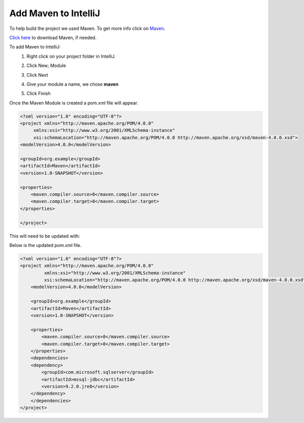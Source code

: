Add Maven to IntelliJ
=====================
To help build the project we used Maven.  To get more info click on
`Maven <https://maven.apache.org/what-is-maven.html>`_.

`Click here <https://maven.apache.org/download.cgi>`_ to download Maven, if needed.

To add Maven to IntelliJ:
    1.  Right click on your project folder in IntelliJ.
    2.  Click New; Module

        .. image:: NewModule.JPG

    #.  Click Next
    #.  Give your module a name, we chose **maven**

        .. image:: NameModule.JPG

    #.  Click Finish

Once the Maven Module is created a pom.xml file will appear.

.. code-block:: xml

    <?xml version="1.0" encoding="UTF-8"?>
    <project xmlns="http://maven.apache.org/POM/4.0.0"
         xmlns:xsi="http://www.w3.org/2001/XMLSchema-instance"
         xsi:schemaLocation="http://maven.apache.org/POM/4.0.0 http://maven.apache.org/xsd/maven-4.0.0.xsd">
    <modelVersion>4.0.0</modelVersion>

    <groupId>org.example</groupId>
    <artifactId>Maven</artifactId>
    <version>1.0-SNAPSHOT</version>

    <properties>
        <maven.compiler.source>8</maven.compiler.source>
        <maven.compiler.target>8</maven.compiler.target>
    </properties>

    </project>

This will need to be updated with:

.. image:: dependancy.JPG

Below is the updated pom.xml file.

.. code-block:: xml

    <?xml version="1.0" encoding="UTF-8"?>
    <project xmlns="http://maven.apache.org/POM/4.0.0"
             xmlns:xsi="http://www.w3.org/2001/XMLSchema-instance"
             xsi:schemaLocation="http://maven.apache.org/POM/4.0.0 http://maven.apache.org/xsd/maven-4.0.0.xsd">
        <modelVersion>4.0.0</modelVersion>

        <groupId>org.example</groupId>
        <artifactId>Maven</artifactId>
        <version>1.0-SNAPSHOT</version>

        <properties>
            <maven.compiler.source>8</maven.compiler.source>
            <maven.compiler.target>8</maven.compiler.target>
        </properties>
        <dependencies>
        <dependency>
            <groupId>com.microsoft.sqlserver</groupId>
            <artifactId>mssql-jdbc</artifactId>
            <version>9.2.0.jre8</version>
        </dependency>
        </dependencies>
    </project>